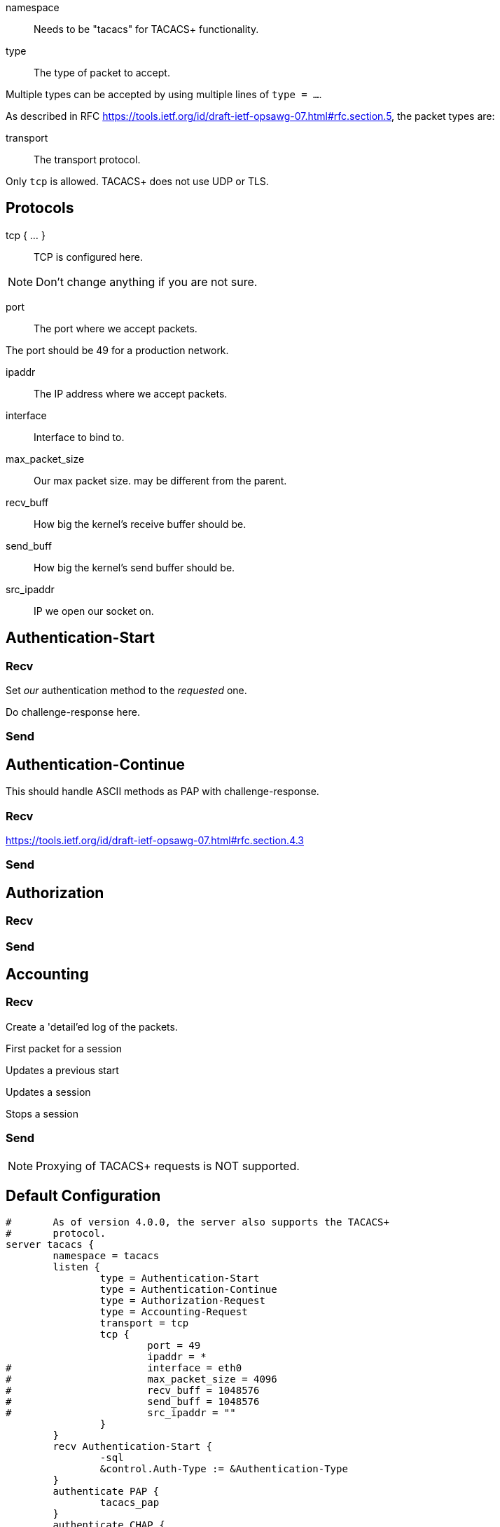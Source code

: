 




namespace:: Needs to be "tacacs" for TACACS+ functionality.



type:: The type of packet to accept.

Multiple types can be accepted by using multiple
lines of `type = ...`.

As described in RFC https://tools.ietf.org/id/draft-ietf-opsawg-07.html#rfc.section.5,
the packet types are:



transport:: The transport protocol.

Only `tcp` is allowed.  TACACS+ does not use UDP or TLS.



## Protocols

tcp { ... }:: TCP is configured here.


NOTE: Don't change anything if you are not sure.



port:: The port where we accept packets.

The port should be 49 for a production network.



ipaddr:: The IP address where we accept packets.



interface:: Interface to bind to.



max_packet_size:: Our max packet size. may be different from the parent.



recv_buff:: How big the kernel's receive buffer should be.



send_buff:: How big the kernel's send buffer should be.



src_ipaddr:: IP we open our socket on.



## Authentication-Start



### Recv



Set _our_ authentication method to the _requested_ one.







Do challenge-response here.



### Send



## Authentication-Continue

This should handle ASCII methods as PAP with challenge-response.



### Recv


https://tools.ietf.org/id/draft-ietf-opsawg-07.html#rfc.section.4.3



### Send



## Authorization



### Recv



### Send



## Accounting



### Recv


Create a 'detail'ed log of the packets.


First packet for a session

Updates a previous start

Updates a session

Stops a session


### Send



NOTE: Proxying of TACACS+ requests is NOT supported.


== Default Configuration

```
#	As of version 4.0.0, the server also supports the TACACS+
#	protocol.
server tacacs {
	namespace = tacacs
	listen {
		type = Authentication-Start
		type = Authentication-Continue
		type = Authorization-Request
		type = Accounting-Request
		transport = tcp
		tcp {
			port = 49
			ipaddr = *
#			interface = eth0
#			max_packet_size = 4096
#			recv_buff = 1048576
#			send_buff = 1048576
#			src_ipaddr = ""
		}
	}
 	recv Authentication-Start {
		-sql
		&control.Auth-Type := &Authentication-Type
	}
	authenticate PAP {
		tacacs_pap
	}
	authenticate CHAP {
		tacacs_chap
	}
	authenticate MSCHAP {
		tacacs_mschap
	}
	authenticate MSCHAPv2 {
		tacacs_mschap
	}
	authenticate ASCII {
		fail
	}
	send Authentication-Start-Reply {
		if (&Authentication-Status == Pass) {
			&reply.Server-Message := "Hello %{User-Name}"
		}
	}
	recv Authentication-Continue {
		"%{Authentication-Continue-Flags}"
		"%{User-Message}"
		"%{Data}"
	}
	send Authentication-Continue-Reply {
		if (&Authentication-Status == Pass) {
			&reply.Server-Message := "Hello %{User-Name}"
		}
	}
	recv Authorization-Request {
		"%{Authentication-Method}"
		"%{Privilege-Level}"
		"%{Authentication-Type}"
		"%{Authentication-Service}"
		"%{User-Name}"
		"%{Client-Port}"
		"%{Remote-Address}"
		"%{ArgumentList}"
	}
	send Authorization-Reply {
		&reply.Authorization-Status := Pass-Add
		&reply.Server-Message := "authorization-response-server"
		&reply.Data := "authorization-response-data"
		&reply.ArgumentList := "key1=var1"
	}
	recv Accounting-Request {
		detail
	}
	accounting Start {
	}
	accounting Watchdog-Update {
	}
	accounting Watchdog {
	}
	accounting Stop {
	}
	send Accounting-Reply {
		&reply.Accounting-Status := Success
		&reply.Server-Message := "Success"
		&reply.Data := 0x00
	}
}
```
